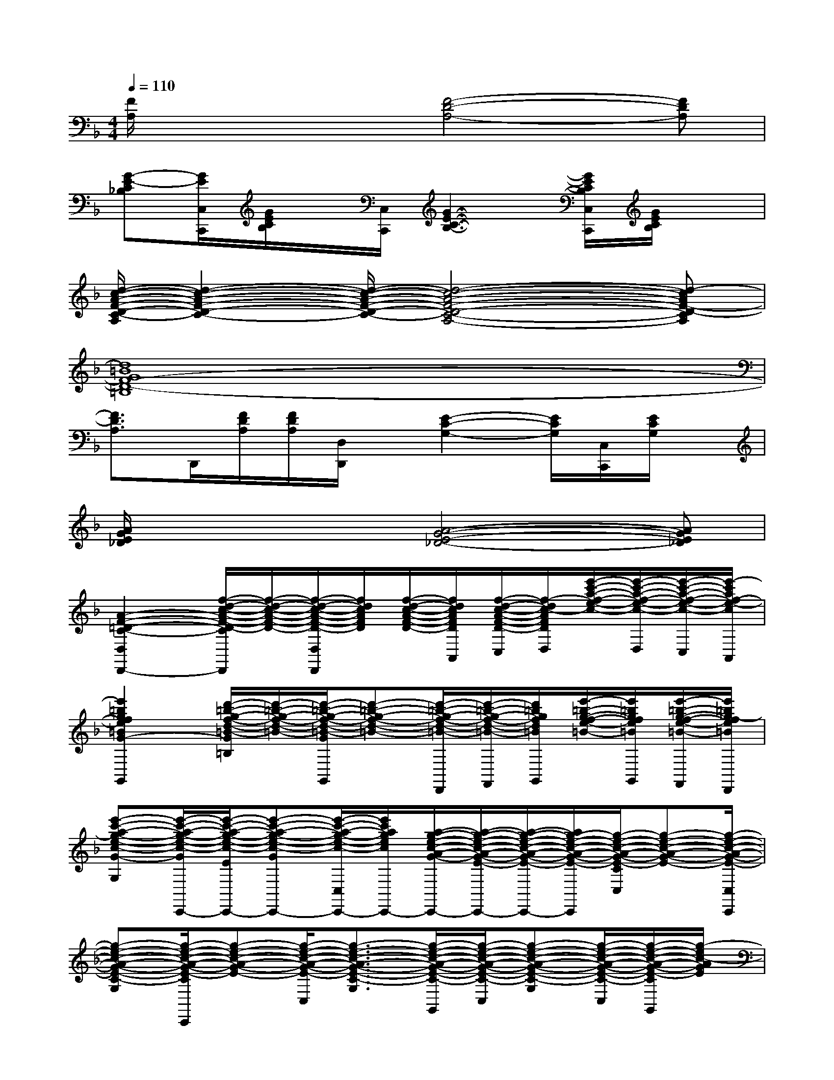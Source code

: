X:1
T:
M:4/4
L:1/8
Q:1/4=110
K:F%1flats
V:1
[F/2A,/2]x2x/2[F4-D4-A,4-][FDA,]|
[G-E-C_B,][G/2E/2C,/2C,,/2][G/2E/2C/2B,/2]x/2[C,/2C,,/2][G3-E3-C3-B,3-][G/2E/2C/2B,/2C,/2C,,/2][G/2E/2C/2B,/2]x|
[d/2-c/2-A/2-F/2-D/2-C/2-A,/2][d2-c2-A2-F2-D2-C2-][d/2-c/2-A/2-F/2-D/2-C/2-][d4-c4-A4-F4-D4-C4-A,4-][d-cAF-D-CA,]|
[d8=B8G8F8-D8-=B,8]|
[F3/2D3/2A,3/2]D,,/2[F/2D/2A,/2][F/2D/2A,/2][D,/2D,,/2]x/2[E2-C2-G,2-][E/2C/2G,/2][C,/2C,,/2][E/2C/2G,/2]x/2|
[A/2G/2E/2_D/2]x2x/2[A4-G4-E4-_D4-][AGE_D]|
[A2-F2-=D2-C2-D,2D,,2-][f/2-d/2-c/2-A/2-F/2-D/2-C/2D,,/2][f/2-d/2-c/2-A/2-F/2-D/2-][f/2-d/2-c/2-A/2-F/2-D/2-D,/2D,,/2][f/2d/2c/2A/2F/2D/2][f/2-d/2-c/2-A/2-F/2-D/2-][f/2d/2c/2A/2F/2D/2A,,/2][f/2-d/2-c/2-A/2-F/2-D/2-C,/2][f/2-d/2c/2-A/2F/2D/2D,/2][e'/2-c'/2-a/2-f/2-e/2-c/2-][e'/2-c'/2-a/2-f/2-e/2-c/2-D,/2][e'/2-c'/2-a/2-f/2-e/2-c/2-C,/2][e'/2-c'/2a/2f/2-e/2-c/2A,,/2]|
[e'2=b2g2f2e2=B2G2-F2-D2-=B,2-G,,2][d'/2-=b/2-g/2-f/2-d/2-=B/2-G/2F/2D/2=B,/2][d'/2-=b/2-g/2-f/2-d/2-=B/2-][d'/2-=b/2-g/2-f/2-d/2-=B/2-G/2F/2D/2G,,/2][d'-=b-g-f-d-=B-][d'/2-=b/2-g/2-f/2-d/2-=B/2-D,,/2][d'/2-=b/2-g/2-f/2-d/2-=B/2-F,,/2][d'/2=b/2g/2f/2d/2=B/2G,,/2][e'/2-=b/2-g/2-f/2-e/2-=B/2-][e'/2=b/2g/2f/2e/2=B/2G,,/2][e'/2-=b/2-g/2-f/2-e/2-=B/2-F,,/2][e'/2=b/2g/2-f/2e/2=B/2D,,/2]|
[e'-c'-a-g-e-c-G-E-C-G,-][e'/2-c'/2-a/2-g/2-e/2-c/2-G/2E/2-C/2-G,/2-C,/2-C,,/2-][e'/2-c'/2-a/2-g/2-e/2-c/2-E/2C/2G,/2C,/2C,,/2-][e'-c'-a-g-e-c-GECG,C,,-][e'/2-c'/2-a/2-g/2-e/2-c/2-C,/2C,,/2-][e'/2c'/2a/2g/2e/2c/2C,,/2-][a/2-g/2-e/2-c/2-A/2-G/2-C,,/2-][a/2-g/2-e/2-c/2-A/2-G/2-E/2-C/2-G,/2-C,,/2-][a/2-g/2-e/2-c/2-A/2-G/2-E/2-C/2-G,/2-C,/2C,,/2-][a/2g/2-e/2-c/2-A/2-G/2-E/2-C/2-G,/2C,,/2][g/2-e/2-c/2-A/2-G/2-E/2-C/2C,/2][g-e-c-A-G-E-][g/2-e/2-c/2-A/2-G/2-E/2-C,/2C,,/2]|
[g-e-c-A-G-E-C-G,-][g/2-e/2-c/2-A/2-G/2-E/2-C/2G,/2C,/2C,,/2][g-e-c-A-G-E-][g/2-e/2-c/2-A/2-G/2-E/2-C,/2][g3/2-e3/2-c3/2-A3/2-G3/2-E3/2-C3/2-G,3/2-][g/2-e/2-c/2-A/2-G/2-E/2-C/2-G,/2-G,,/2][g/2-e/2-c/2-A/2-G/2-E/2-C/2-G,/2-C,/2][g-e-c-A-G-E-C-G,-][g/2-e/2-c/2-A/2-G/2-E/2-C/2-G,/2-C,/2][g/2-e/2-c/2-A/2-G/2-E/2-C/2G,/2G,,/2][g/2-e/2c/2-A/2G/2E/2]|
[_e'c'_bg_ecC,-C,,-][d'/2-b/2-g/2-f/2-d/2-B/2-C,/2C,,/2-][d'/2b/2g/2f/2d/2B/2G/2C,,/2-][c'/2-b/2-g/2-_e/2-c/2-B/2-C,,/2-][c'/2-b/2-g/2-_e/2-c/2-B/2-C,/2-C,,/2][c'/2-b/2-g/2-_e/2-c/2-B/2-G/2-_E/2-C/2-G,/2-C,/2][c'-b-g-_e-c-B-G-_E-C-G,-][c'/2-b/2-g/2-_e/2-c/2-B/2-G/2-_E/2-C/2-G,/2-G,,/2][c'/2-b/2-g/2-_e/2-c/2-B/2-G/2-_E/2-C/2-G,/2-B,,/2][c'/2b/2g/2_e/2c/2B/2G/2-_E/2-C/2-G,/2-][G/2-_E/2-C/2-G,/2-][G/2-_E/2-C/2-G,/2-C,/2][G/2-_E/2-C/2-G,/2-B,,/2][G/2_E/2C/2G,/2]|
F,,3/2F/2[c'/2-a/2-f/2-_e/2-c/2-A/2-][c'/2a/2f/2_e/2c/2A/2F,,/2][bg_e-c-BGF-_E-C-A,-][c'/2-a/2-f/2-_e/2-c/2-A/2-F/2-_E/2-C/2-A,/2-][c'/2-a/2-f/2-_e/2-c/2-A/2-F/2-_E/2-C/2-A,/2-C,,/2][c'/2-a/2-f/2-_e/2-c/2-A/2-F/2-_E/2-C/2-A,/2-_E,,/2][c'/2a/2f/2_e/2c/2A/2F/2-_E/2-C/2-A,/2-][_d'/2-b/2-g/2-=e/2-_d/2-B/2-F/2-_E/2-C/2-A,/2-][_d'/2b/2g/2=e/2_d/2B/2F/2-_E/2-C/2-A,/2-F,,/2][=d'/2-b/2-g/2-f/2-d/2-B/2-F/2-_E/2-C/2-A,/2-_E,,/2][d'/2b/2g/2f/2-d/2-B/2-F/2_E/2C/2A,/2]|
[f3/2-d3/2-B3/2-G3/2-F3/2-D3/2-B,3/2F,3/2B,,3/2B,,,3/2-][f-d-B-G-F-D-B,,,-][f/2-d/2-B/2-G/2-F/2-D/2-B,,/2-B,,,/2-][f-d-B-G-F-D-B,-F,-B,,B,,,][f/2-d/2-B/2-G/2-F/2-D/2-B,/2-F,/2-][f/2-d/2-B/2-G/2-F/2-D/2-B,/2-F,/2-F,,/2][f/2-d/2-B/2-G/2-F/2-D/2-B,/2-F,/2-B,,/2][f/2-d/2-B/2-G/2-F/2-D/2-B,/2-F,/2-B,,/2][f/2-d/2-B/2-G/2-F/2-D/2-B,/2-F,/2-][f/2-d/2-B/2-G/2-F/2-D/2-B,/2-F,/2-B,,/2][f/2-d/2-B/2-G/2-F/2-D/2-B,/2F,/2][f/2-d/2-B/2-G/2-F/2-D/2-F,,/2]|
[f-d-B-G-F-D-B,-F,-][f/2-d/2-B/2-G/2-F/2-D/2-B,/2F,/2B,,/2B,,,/2][f-d-B-G-F-D-][f/2-d/2-B/2-G/2-F/2-D/2-B,,/2B,,,/2][f3/2-d3/2-B3/2-G3/2-F3/2-D3/2-B,3/2-F,3/2-][f/2-d/2-B/2-G/2-F/2-D/2-B,/2-F,/2-F,,/2][f/2-d/2-B/2-G/2-F/2-D/2-B,/2-F,/2-B,,/2][f-d-B-G-F-D-B,-F,-][f/2-d/2-B/2-G/2-F/2-D/2-B,/2-F,/2-B,,/2][f/2-d/2-B/2-G/2-F/2-D/2-B,/2-F,/2-][f/2d/2B/2-G/2-F/2D/2-B,/2F,/2]|
[B2-G2-D2-B,2-G,,2][b/2-g/2-f/2-d/2-B/2-G/2-D/2B,/2][b/2-g/2-f/2-d/2-B/2-G/2-G,,/2][bgfdB-G-D-B,-][b/2-g/2-f/2-d/2-B/2-G/2-D/2-B,/2-][b/2g/2f/2d/2B/2-G/2-D/2-B,/2-D,,/2][b/2-g/2-f/2-d/2-B/2-G/2-D/2-B,/2-F,,/2][b/2g/2f/2d/2-B/2-G/2-D/2-B,/2-G,,/2][a/2-g/2-d/2-B/2-A/2-G/2-D/2-B,/2-][a/2-g/2-d/2-B/2-A/2-G/2-D/2-B,/2-G,,/2][a/2-g/2-d/2-B/2-A/2-G/2-D/2B,/2F,,/2][a/2-g/2-d/2B/2A/2-G/2-]|
[a-g-_d-A-G-=E-_D-A,-G,-A,,][ag_dAGE-_D-A,-G,-][a/2-g/2-e/2-_d/2-A/2-G/2-E/2_D/2-A,/2-G,/2-][a/2-g/2-e/2-_d/2-A/2-G/2-_D/2A,/2G,/2][ag-e-_d-A-G-E-_D-A,-G,-][g-e-_d-A-G-E-_DA,G,][ge_d-A-G-E-_D-A,-G,-][f/2-_d/2-A/2-G/2-F/2-E/2_D/2-A,/2G,/2][f/2-_d/2-A/2-G/2-F/2-E/2_D/2-][f_dA-GF_D]